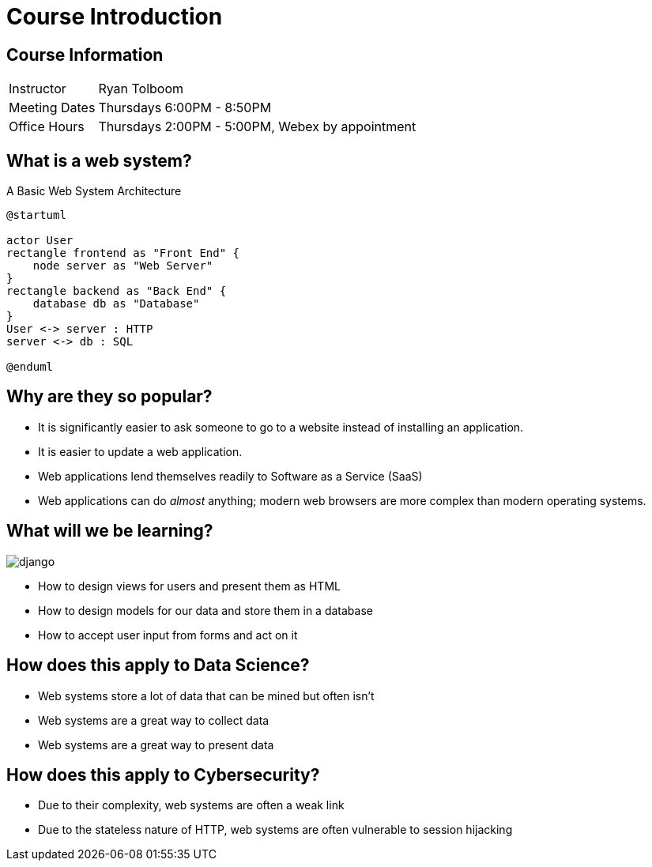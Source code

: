 = Course Introduction

== Course Information

[horizontal]
Instructor:: Ryan Tolboom
Meeting Dates:: Thursdays 6:00PM - 8:50PM
Office Hours:: Thursdays 2:00PM - 5:00PM, Webex by appointment

== What is a web system?

.A Basic Web System Architecture
[plantuml, web-system, svg, width=75%]
....
@startuml

actor User
rectangle frontend as "Front End" {
    node server as "Web Server"
}
rectangle backend as "Back End" {
    database db as "Database"
}
User <-> server : HTTP
server <-> db : SQL

@enduml
....

== Why are they so popular?

* It is significantly easier to ask someone to go to a website instead of
  installing an application.
* It is easier to update a web application.
* Web applications lend themselves readily to Software as a Service (SaaS)
* Web applications can do _almost_ anything; modern web browsers are more
  complex than modern operating systems.

[.columns]
== What will we be learning?

[.column]
image::django.svg[]

[.column]
* How to design views for users and present them as HTML
* How to design models for our data and store them in a database
* How to accept user input from forms and act on it

== How does this apply to Data Science?

* Web systems store a lot of data that can be mined but often isn't
* Web systems are a great way to collect data
* Web systems are a great way to present data

== How does this apply to Cybersecurity?

* Due to their complexity, web systems are often a weak link
* Due to the stateless nature of HTTP, web systems are often vulnerable to
  session hijacking
